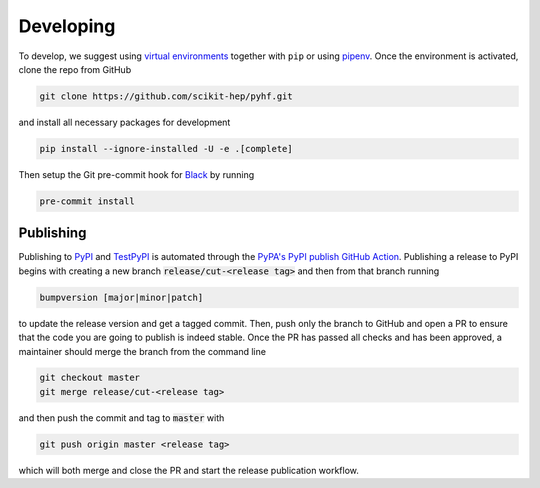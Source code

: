 Developing
==========

To develop, we suggest using `virtual environments <https://packaging.python.org/tutorials/installing-packages/#creating-virtual-environments>`__ together with ``pip`` or using `pipenv <https://pipenv.readthedocs.io/en/latest/>`__. Once the environment is activated, clone the repo from GitHub

.. code-block:: console

    git clone https://github.com/scikit-hep/pyhf.git

and install all necessary packages for development

.. code-block:: console

    pip install --ignore-installed -U -e .[complete]

Then setup the Git pre-commit hook for `Black <https://github.com/psf/black>`__  by running

.. code-block:: console

    pre-commit install

Publishing
----------

Publishing to `PyPI <https://pypi.org/project/pyhf/>`__ and `TestPyPI <https://test.pypi.org/project/pyhf/>`__
is automated through the `PyPA's PyPI publish GitHub Action <https://github.com/pypa/gh-action-pypi-publish>`__.
Publishing a release to PyPI begins with creating a new branch :code:`release/cut-<release tag>`
and then from that branch running

.. code-block:: console

    bumpversion [major|minor|patch]

to update the release version and get a tagged commit.
Then, push only the branch to GitHub and open a PR to ensure that the code
you are going to publish is indeed stable.
Once the PR has passed all checks and has been approved, a maintainer should merge
the branch from the command line

.. code-block:: console

    git checkout master
    git merge release/cut-<release tag>

and then push the commit and tag to :code:`master` with

.. code-block:: console

    git push origin master <release tag>

which will both merge and close the PR and start the release publication workflow.
